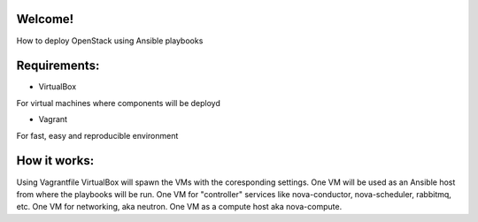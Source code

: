 Welcome!
========

How to deploy OpenStack using Ansible playbooks 

Requirements:
===================

* VirtualBox
For virtual machines where components will be deployd

* Vagrant
For fast, easy and reproducible environment

How it works:
=============

Using Vagrantfile VirtualBox will spawn the VMs with
the coresponding settings.
One VM will be used as an Ansible host from where the playbooks will be run.
One VM for "controller" services like nova-conductor, nova-scheduler, rabbitmq, etc.
One VM for networking, aka neutron.
One VM as a compute host aka nova-compute.

